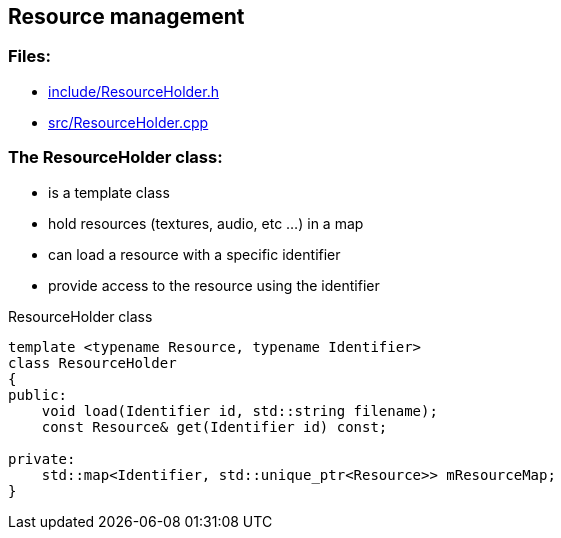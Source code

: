 == Resource management

//link:base/resources.adoc[resources.adoc]

=== Files:

* link:../../include/ResourceHolder.h[include/ResourceHolder.h]

* link:../../src/ResourceHolder.cpp[src/ResourceHolder.cpp]

=== The ResourceHolder class:

* is a template class

* hold resources (textures, audio, etc ...) in a map

* can load a resource with a specific identifier

* provide access to the resource using the identifier

.ResourceHolder class
[source, C++]
----
template <typename Resource, typename Identifier>
class ResourceHolder
{
public:
    void load(Identifier id, std::string filename);
    const Resource& get(Identifier id) const;

private:
    std::map<Identifier, std::unique_ptr<Resource>> mResourceMap;
}
----